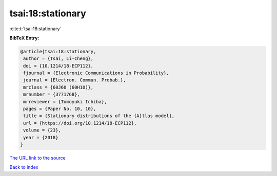 tsai:18:stationary
==================

:cite:t:`tsai:18:stationary`

**BibTeX Entry:**

.. code-block:: bibtex

   @article{tsai:18:stationary,
    author = {Tsai, Li-Cheng},
    doi = {10.1214/18-ECP112},
    fjournal = {Electronic Communications in Probability},
    journal = {Electron. Commun. Probab.},
    mrclass = {60J60 (60H10)},
    mrnumber = {3771768},
    mrreviewer = {Tomoyuki Ichiba},
    pages = {Paper No. 10, 10},
    title = {Stationary distributions of the {A}tlas model},
    url = {https://doi.org/10.1214/18-ECP112},
    volume = {23},
    year = {2018}
   }

`The URL link to the source <ttps://doi.org/10.1214/18-ECP112}>`__


`Back to index <../By-Cite-Keys.html>`__
